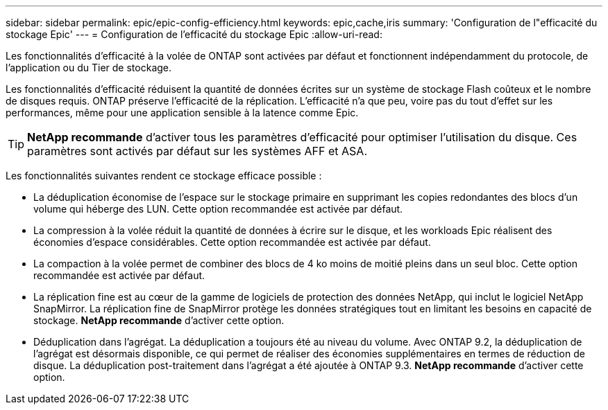 ---
sidebar: sidebar 
permalink: epic/epic-config-efficiency.html 
keywords: epic,cache,iris 
summary: 'Configuration de l"efficacité du stockage Epic' 
---
= Configuration de l'efficacité du stockage Epic
:allow-uri-read: 


[role="lead"]
Les fonctionnalités d'efficacité à la volée de ONTAP sont activées par défaut et fonctionnent indépendamment du protocole, de l'application ou du Tier de stockage.

Les fonctionnalités d'efficacité réduisent la quantité de données écrites sur un système de stockage Flash coûteux et le nombre de disques requis. ONTAP préserve l'efficacité de la réplication. L'efficacité n'a que peu, voire pas du tout d'effet sur les performances, même pour une application sensible à la latence comme Epic.

[TIP]
====
*NetApp recommande* d'activer tous les paramètres d'efficacité pour optimiser l'utilisation du disque. Ces paramètres sont activés par défaut sur les systèmes AFF et ASA.

====
Les fonctionnalités suivantes rendent ce stockage efficace possible :

* La déduplication économise de l'espace sur le stockage primaire en supprimant les copies redondantes des blocs d'un volume qui héberge des LUN. Cette option recommandée est activée par défaut.
* La compression à la volée réduit la quantité de données à écrire sur le disque, et les workloads Epic réalisent des économies d'espace considérables. Cette option recommandée est activée par défaut.
* La compaction à la volée permet de combiner des blocs de 4 ko moins de moitié pleins dans un seul bloc. Cette option recommandée est activée par défaut.
* La réplication fine est au cœur de la gamme de logiciels de protection des données NetApp, qui inclut le logiciel NetApp SnapMirror. La réplication fine de SnapMirror protège les données stratégiques tout en limitant les besoins en capacité de stockage. *NetApp recommande* d'activer cette option.
* Déduplication dans l'agrégat. La déduplication a toujours été au niveau du volume. Avec ONTAP 9.2, la déduplication de l'agrégat est désormais disponible, ce qui permet de réaliser des économies supplémentaires en termes de réduction de disque. La déduplication post-traitement dans l'agrégat a été ajoutée à ONTAP 9.3. *NetApp recommande* d'activer cette option.

